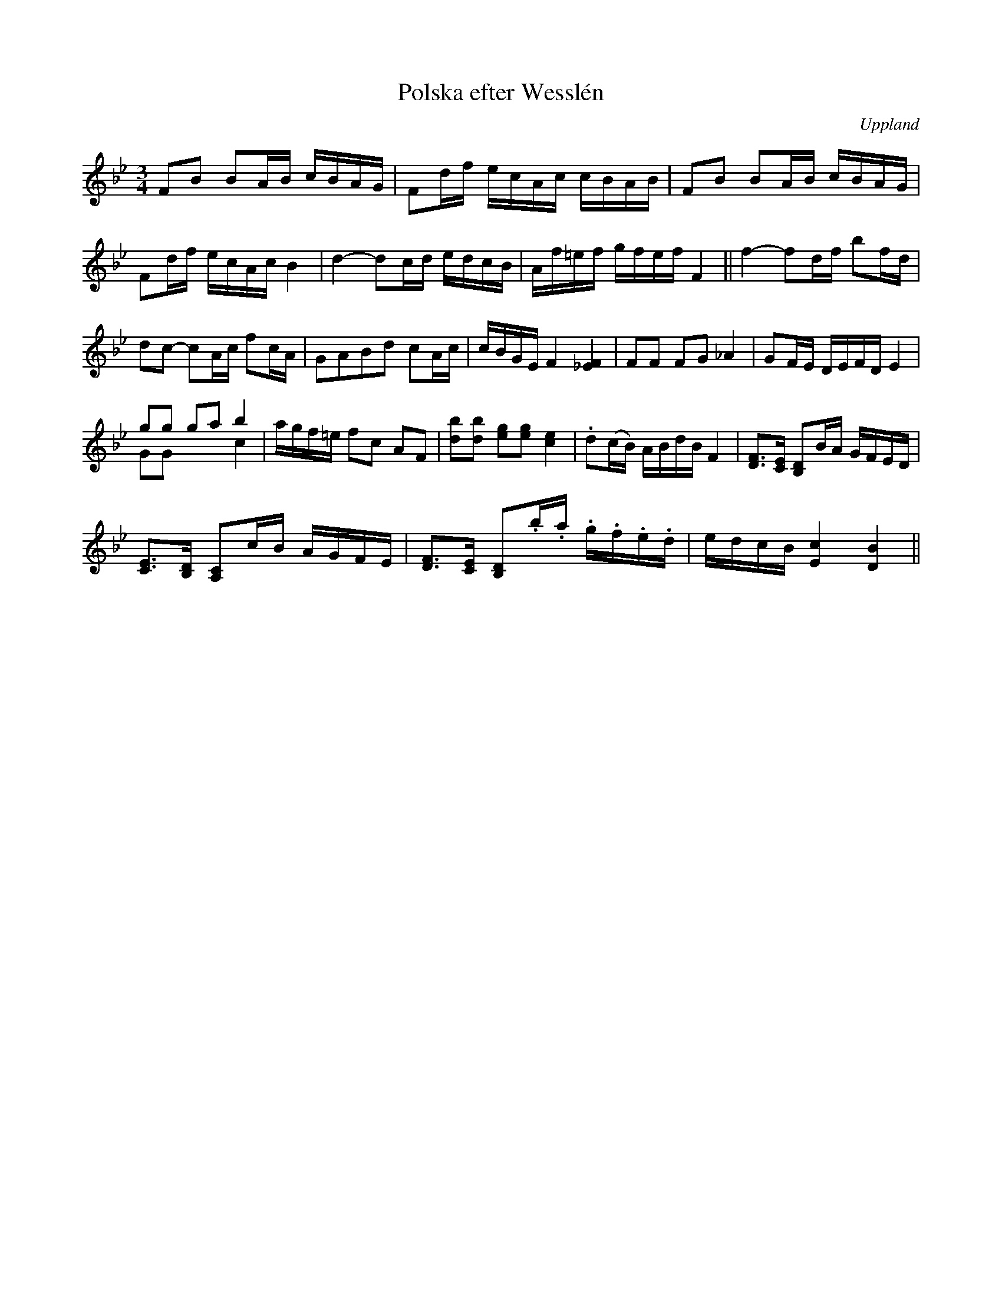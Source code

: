 %%abc-charset utf-8

X:100
%Fil: 07_MG_0570.pdf
T:Polska efter Wesslén
O:Uppland
R:Polska
M:3/4
L:1/16
N:Ur en notbok som gått i arv i släkten Wesslén ([[Personer/Mats Wesslén]] är organisten i Överlövsta socken som tecknade ned många låtar efter [[Personer/Byss-Kalle]]). Ref. [[Personer/Per-Ulf Allmo]]
N:Ackompanjemanget i originalnoterna är utelämnat här. B-förtecknet i takt 10 gör att man kanske kan misstänka ett utelämnat återställningstecken framför det första E:et i den takten.
Z:Nils L
M:3/4
L:1/16
K:Bb
F2B2 B2AB cBAG | F2df ecAc cBAB | F2B2 B2AB cBAG | 
F2df ecAc B4 | d4- d2cd edcB | Af=ef gfef F4 || f4- f2df b2fd | 
d2c2- c2Ac f2cA | G2A2B2d2 c2Ac | cBGE F4 [F_E]4 | F2F2 F2G2 _A4 | G2FE DEFD E4 | 
g2g2 g2a2 b4 & G2G2 x4 c4 | agf=e f2c2 A2F2 | [d2b2][d2b2] [g2e2][g2e2] [c4e4] | .d2(cB) ABdB F4 | [FD]3[EC] [DB,]2BA GFED | 
[EC]3[DB,] [CA,]2cB AGFE | [FD]3[EC] [DB,]2.b.a .g.f.e.d | edcB [Ec]4 [BD]4 ||

